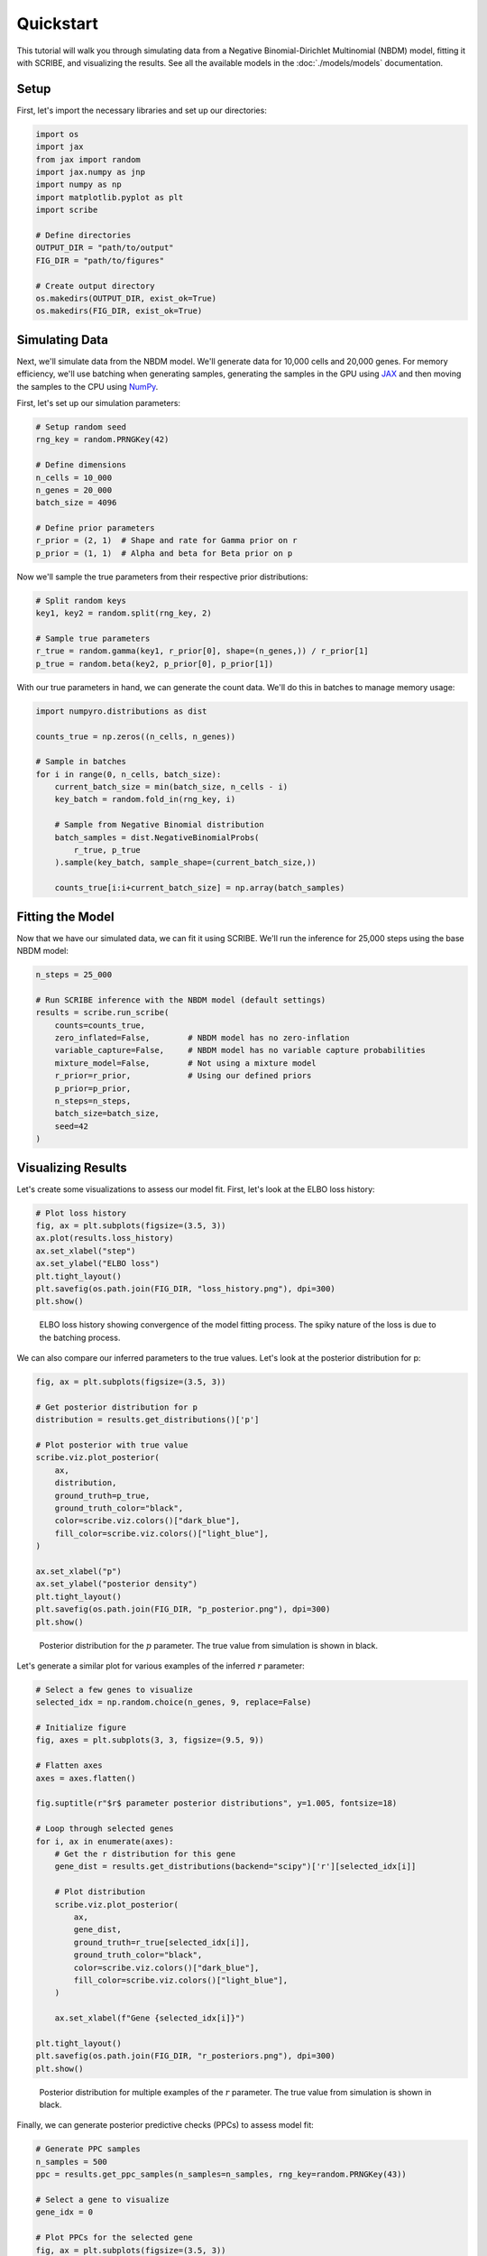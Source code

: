 Quickstart
==========

This tutorial will walk you through simulating data from a Negative
Binomial-Dirichlet Multinomial (NBDM) model, fitting it with SCRIBE, and
visualizing the results. See all the available models in the :doc:`./models/models`
documentation.

Setup
-----

First, let's import the necessary libraries and set up our directories:

.. code-block:: python

    import os
    import jax
    from jax import random
    import jax.numpy as jnp
    import numpy as np
    import matplotlib.pyplot as plt
    import scribe

    # Define directories
    OUTPUT_DIR = "path/to/output"
    FIG_DIR = "path/to/figures"
    
    # Create output directory
    os.makedirs(OUTPUT_DIR, exist_ok=True)
    os.makedirs(FIG_DIR, exist_ok=True)

Simulating Data
---------------

Next, we'll simulate data from the NBDM model. We'll generate data for 10,000
cells and 20,000 genes. For memory efficiency, we'll use batching when
generating samples, generating the samples in the GPU using `JAX
<https://jax.readthedocs.io/en/latest/>`_ and then moving the samples to the CPU
using `NumPy <https://numpy.org/>`_.

First, let's set up our simulation parameters:

.. code-block:: python

    # Setup random seed
    rng_key = random.PRNGKey(42)
    
    # Define dimensions
    n_cells = 10_000
    n_genes = 20_000
    batch_size = 4096
    
    # Define prior parameters
    r_prior = (2, 1)  # Shape and rate for Gamma prior on r
    p_prior = (1, 1)  # Alpha and beta for Beta prior on p

Now we'll sample the true parameters from their respective prior distributions:

.. code-block:: python

    # Split random keys
    key1, key2 = random.split(rng_key, 2)
    
    # Sample true parameters
    r_true = random.gamma(key1, r_prior[0], shape=(n_genes,)) / r_prior[1]
    p_true = random.beta(key2, p_prior[0], p_prior[1])

With our true parameters in hand, we can generate the count data. We'll do this
in batches to manage memory usage:

.. code-block:: python

    import numpyro.distributions as dist
    
    counts_true = np.zeros((n_cells, n_genes))
    
    # Sample in batches
    for i in range(0, n_cells, batch_size):
        current_batch_size = min(batch_size, n_cells - i)
        key_batch = random.fold_in(rng_key, i)
        
        # Sample from Negative Binomial distribution
        batch_samples = dist.NegativeBinomialProbs(
            r_true, p_true
        ).sample(key_batch, sample_shape=(current_batch_size,))
        
        counts_true[i:i+current_batch_size] = np.array(batch_samples)

Fitting the Model
-----------------

Now that we have our simulated data, we can fit it using SCRIBE. We'll run the
inference for 25,000 steps using the base NBDM model:

.. code-block:: python

    n_steps = 25_000
    
    # Run SCRIBE inference with the NBDM model (default settings)
    results = scribe.run_scribe(
        counts=counts_true,
        zero_inflated=False,        # NBDM model has no zero-inflation
        variable_capture=False,     # NBDM model has no variable capture probabilities
        mixture_model=False,        # Not using a mixture model
        r_prior=r_prior,            # Using our defined priors
        p_prior=p_prior,
        n_steps=n_steps,
        batch_size=batch_size,
        seed=42
    )

Visualizing Results
------------------

Let's create some visualizations to assess our model fit. First, let's look at
the ELBO loss history:

.. code-block:: python

    # Plot loss history
    fig, ax = plt.subplots(figsize=(3.5, 3))
    ax.plot(results.loss_history)
    ax.set_xlabel("step")
    ax.set_ylabel("ELBO loss")
    plt.tight_layout()
    plt.savefig(os.path.join(FIG_DIR, "loss_history.png"), dpi=300)
    plt.show()

.. figure:: _static/images/nbdm_sim/loss_history.png
   :width: 350
   :alt: ELBO loss history
   
   ELBO loss history showing convergence of the model fitting process. The spiky
   nature of the loss is due to the batching process.

We can also compare our inferred parameters to the true values. Let's look at
the posterior distribution for p:

.. code-block:: python

    fig, ax = plt.subplots(figsize=(3.5, 3))
    
    # Get posterior distribution for p
    distribution = results.get_distributions()['p']
    
    # Plot posterior with true value
    scribe.viz.plot_posterior(
        ax,
        distribution,
        ground_truth=p_true,
        ground_truth_color="black",
        color=scribe.viz.colors()["dark_blue"],
        fill_color=scribe.viz.colors()["light_blue"],
    )
    
    ax.set_xlabel("p")
    ax.set_ylabel("posterior density")
    plt.tight_layout()
    plt.savefig(os.path.join(FIG_DIR, "p_posterior.png"), dpi=300)
    plt.show()

.. figure:: _static/images/nbdm_sim/example_p_posterior.png
   :width: 350
   :alt: Posterior distribution for p
   
   Posterior distribution for the :math:`p` parameter. The true value from
   simulation is shown in black.

Let's generate a similar plot for various examples of the inferred :math:`r`
parameter:

.. code-block:: python

    # Select a few genes to visualize
    selected_idx = np.random.choice(n_genes, 9, replace=False)
    
    # Initialize figure
    fig, axes = plt.subplots(3, 3, figsize=(9.5, 9))
    
    # Flatten axes
    axes = axes.flatten()
    
    fig.suptitle(r"$r$ parameter posterior distributions", y=1.005, fontsize=18)
    
    # Loop through selected genes
    for i, ax in enumerate(axes):
        # Get the r distribution for this gene
        gene_dist = results.get_distributions(backend="scipy")['r'][selected_idx[i]]
        
        # Plot distribution
        scribe.viz.plot_posterior(
            ax,
            gene_dist,
            ground_truth=r_true[selected_idx[i]],
            ground_truth_color="black",
            color=scribe.viz.colors()["dark_blue"],
            fill_color=scribe.viz.colors()["light_blue"],
        )
        
        ax.set_xlabel(f"Gene {selected_idx[i]}")
    
    plt.tight_layout()
    plt.savefig(os.path.join(FIG_DIR, "r_posteriors.png"), dpi=300)
    plt.show()

.. figure:: _static/images/nbdm_sim/example_r_posterior.png
   :width: 350
   :alt: Posterior distribution for r
   
   Posterior distribution for multiple examples of the :math:`r` parameter. The
   true value from simulation is shown in black.

Finally, we can generate posterior predictive checks (PPCs) to assess model fit:

.. code-block:: python

    # Generate PPC samples
    n_samples = 500
    ppc = results.get_ppc_samples(n_samples=n_samples, rng_key=random.PRNGKey(43))
    
    # Select a gene to visualize
    gene_idx = 0
    
    # Plot PPCs for the selected gene
    fig, ax = plt.subplots(figsize=(3.5, 3))
    
    # Compute and plot credible regions
    credible_regions = scribe.stats.compute_histogram_credible_regions(
        ppc['predictive_samples'][:, :, gene_idx],
        credible_regions=[95, 68, 50]
    )
    
    scribe.viz.plot_histogram_credible_regions_stairs(
        ax, 
        credible_regions,
        cmap='Blues',
        alpha=0.5
    )
    
    # Plot observed counts for this gene
    bin_edges = credible_regions['bin_edges']
    hist, _ = np.histogram(counts_true[:, gene_idx], bins=bin_edges)
    hist = hist / hist.sum()  # Normalize
    ax.stairs(hist, bin_edges, color='black', alpha=0.8, label='Observed')
    
    ax.set_xlabel(f"Counts for Gene {gene_idx}")
    ax.set_ylabel("Probability")
    ax.legend()
    
    plt.tight_layout()
    plt.savefig(os.path.join(FIG_DIR, "ppc_example.png"), dpi=300)
    plt.show()

.. figure:: _static/images/nbdm_sim/example_ppc.png
   :width: 350
   :alt: Posterior predictive checks for a gene
   
   Posterior predictive checks for the data generative process. The distribution
   of counts observed in the simulated data is shown in black. The shades of
   blue show the credible regions for the distribution of counts under the
   posterior predictive distribution.

The visual assessment of the model fit reveals that the model is able to capture
the data generating process. From here, we can continue our analysis with the
inferred parameters.

Comparing Models
---------------

Let's compare the basic NBDM model with a Zero-Inflated Negative Binomial (ZINB)
model to see which fits the data better:

.. code-block:: python

    # Fit the ZINB model
    zinb_results = scribe.run_scribe(
        counts=counts_true,
        zero_inflated=True,         # Use zero-inflation
        variable_capture=False,
        mixture_model=False,
        r_prior=r_prior,
        p_prior=p_prior,
        gate_prior=(1, 1),          # Prior for dropout probabilities
        n_steps=n_steps,
        batch_size=batch_size,
        seed=42
    )
    
    # Compare models using WAIC
    from scribe.model_comparison import compare_models
    
    # Generate posterior samples if not already done
    if results.posterior_samples is None:
        results.get_posterior_samples(n_samples=100)
    
    if zinb_results.posterior_samples is None:
        zinb_results.get_posterior_samples(n_samples=100)
    
    # Compare models
    comparison = compare_models(
        [results, zinb_results],
        counts_true,
        n_samples=100,
        batch_size=batch_size
    )
    
    # Display comparison results
    print(comparison[["model", "waic_2", "delta_waic_2", "weight_2"]])

Working with the Results
-----------------------

The results object provides several ways to access and work with the fitted
model:

1. **Accessing Parameters**: Get direct access to model parameters

.. code-block:: python

    # Access p parameters (Beta distribution)
    p_concentration1 = results.params['p_concentration1']
    p_concentration0 = results.params['p_concentration0']
    
    # Access r parameters (depends on distribution used - e.g., Gamma)
    r_concentration = results.params['r_concentration']
    r_rate = results.params['r_rate']

2. **Working with Subsets of Genes**: You can use indexing to focus on specific
   genes

.. code-block:: python

    # Get results for the first gene
    gene0_results = results[0]
    
    # Get results for genes 0, 10, and 20
    selected_genes = results[[0, 10, 20]]
    
    # Boolean indexing also works
    highly_variable = np.random.choice([True, False], size=n_genes, p=[0.1, 0.9])
    hv_results = results[highly_variable]

3. **Computing Log Likelihoods**: Use the log likelihood function to evaluate model fit

.. code-block:: python

    # Compute log likelihoods for each cell
    log_liks = results.compute_log_likelihood(
        counts_true,
        return_by='cell',
        batch_size=batch_size
    )
    
    # Compute log likelihoods for each gene
    gene_log_liks = results.compute_log_likelihood(
        counts_true,
        return_by='gene',
        batch_size=batch_size
    )

.. warning::

    Never trust any model fit (either from SCRIBE or any other analysis
    pipeline) without at least visualizing how the fit compares to the observed
    data. There are no silver bullets in statistics, and the best assessment of
    any fitting procedure is to visualize how the fit compares to the observed
    data.

This completes our quickstart guide! You've now learned how to:

- Simulate data from the NBDM model
- Fit the model using SCRIBE
- Compare different model types
- Visualize and assess the results
- Work with the ScribeResults object

For more detailed examples and advanced usage, check out our tutorials section.